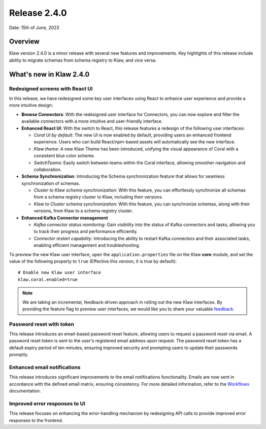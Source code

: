 Release 2.4.0
=============

Date: 15th of June, 2023

Overview
--------

Klaw version 2.4.0 is a minor release with several new features and improvements. Key highlights of this release include ability to migrate schemas from schema registry to Klaw, and vice versa.

What's new in Klaw 2.4.0
------------------------

Redesigned screens with React UI
````````````````````````````````
In this release, we have redesigned some key user interfaces using React to enhance user experience and provide a more intuitive design:

- **Browse Connectors**: With the redesigned user interface for Connectors, you can now explore and filter the available connectors with a more intuitive and user-friendly interface.

- **Enhanced React UI**: With the switch to React, this release features a redesign of the following user interfaces:

  * *Coral UI by default*: The new UI is now enabled by default, providing users an enhanced frontend experience. Users who can build React/npm-based assets will automatically see the new interface.
  * *Klaw theme*: A new Klaw Theme has been introduced, unifying the visual appearance of Coral with a consistent blue color scheme.
  * *SwitchTeams*: Easily switch between teams within the Coral interface, allowing smoother navigation and collaboration.

- **Schema Synchronization**: Introducing the Schema synchronization feature that allows for seamless synchronization of schemas. 

  * *Cluster to Klaw schema synchronization*: With this feature, you can effortlessly synchronize all schemas from a schema registry cluster to Klaw, including their versions. 
  * *Klaw to Cluster schema synchronization*: With this feature, you can synchronize schemas, along with their versions, from Klaw to a schema registry cluster. 

- **Enhanced Kafka Connector management**

  * *Kafka connector status monitoring*: Gain visibility into the status of Kafka connectors and tasks, allowing you to track their progress and performance efficiently.
  * *Connector restart capability*: Introducing the ability to restart Kafka connectors and their associated tasks, enabling efficient management and troubleshooting.


To preview the new Klaw user interface, open the ``application.properties`` file on the Klaw **core** module, and set the value of the following property to ``true`` (Effective this version, it is true by default):
::
    # Enable new Klaw user interface
    klaw.coral.enabled=true

.. note::
    We are taking an incremental, feedback-driven approach in rolling out the new Klaw interfaces. By providing the feature flag to preview user interfaces, we would like you to share your valuable `feedback <https://github.com/aiven/klaw/issues/new?assignees=&labels=&template=03_feature.md>`_.

Password reset with token
`````````````````````````
This release introduces an email-based password reset feature, allowing users to request a password reset via email. A password reset token is sent to the user's registered email address upon request. The password reset token has a default expiry period of ten minutes, ensuring improved security and prompting users to update their passwords promptly.

Enhanced email notifications
`````````````````````````````````
This release introduces significant improvements to the email notifications functionality. Emails are now sent in accordance with the defined email matrix, ensuring consistency. For more detailed information, refer to the `Workflows <https://www.klaw-project.io/docs/concepts/workflows#approval-process>`_ documentation.

Improved error responses to UI
````````````````````````````````
This release focuses on enhancing the error-handling mechanism by redesigning API calls to provide improved error responses to the frontend.

.. seealso:: For a complete list of improvements, changelog, and to download the release, see `<https://github.com/aiven/klaw/releases/tag/v2.4.0>`_